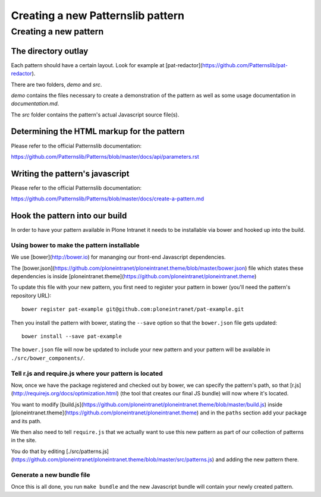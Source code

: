 ==================================
Creating a new Patternslib pattern
==================================

----------------------
Creating a new pattern
----------------------

The directory outlay
====================

Each pattern should have a certain layout. Look for example at [pat-redactor](https://github.com/Patternslib/pat-redactor).

There are two folders, *demo* and *src*.

*demo* contains the files necessary to create a demonstration of the pattern as
well as some usage documentation in *documentation.md*.

The *src* folder contains the pattern's actual Javascript source file(s).


Determining the HTML markup for the pattern
===========================================

Please refer to the official Patternslib documentation:

https://github.com/Patternslib/Patterns/blob/master/docs/api/parameters.rst


Writing the pattern's javascript
================================

Please refer to the official Patternslib documentation:

https://github.com/Patternslib/Patterns/blob/master/docs/create-a-pattern.md


Hook the pattern into our build
===============================

In order to have your pattern available in Plone Intranet it needs to be
installable via bower and hooked up into the build.


Using bower to make the pattern installable
-------------------------------------------

We use [bower](http://bower.io) for mananging our front-end Javascript
dependencies.

The [bower.json](https://github.com/ploneintranet/ploneintranet.theme/blob/master/bower.json)
file which states these dependencies is inside [ploneintranet.theme](https://github.com/ploneintranet/ploneintranet.theme)

To update this file with your new pattern, you first need to register your
pattern in bower (you'll need the pattern's repository URL)::

    bower register pat-example git@github.com:ploneintranet/pat-example.git

Then you install the pattern with bower, stating the ``--save`` option so that
the ``bower.json`` file gets updated::

    bower install --save pat-example

The ``bower.json`` file will now be updated to include your new pattern and
your pattern will be available in ``./src/bower_components/``.

.. note: ProTip: Bower's checkouts of packages do not include version control.
    In order to use git inside a package checked out by bower, use "bower
    link". See here: http://bower.io/docs/api/#link


Tell r.js and require.js where your pattern is located
------------------------------------------------------

Now, once we have the package registered and checked out by bower, we can
specify the pattern's path, so that [r.js](http://requirejs.org/docs/optimization.html)
(the tool that creates our final JS bundle) will now where it's located.

You want to modify
[build.js](https://github.com/ploneintranet/ploneintranet.theme/blob/master/build.js) inside
[ploneintranet.theme](https://github.com/ploneintranet/ploneintranet.theme) and
in the ``paths`` section add your package and its path.

We then also need to tell ``require.js`` that we actually want to use this
new pattern as part of our collection of patterns in the site.

You do that by editing [./src/patterns.js](https://github.com/ploneintranet/ploneintranet.theme/blob/master/src/patterns.js)
and adding the new pattern there.

.. note: ./src/patterns.js serves also as a handy references as to which
    patterns are actually included in the site.


Generate a new bundle file
--------------------------

Once this is all done, you run ``make bundle`` and the new Javascript bundle
will contain your newly created pattern.

